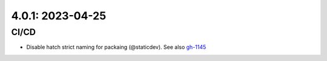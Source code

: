 4.0.1: 2023-04-25
-----------------

CI/CD
`````

- Disable hatch strict naming for packaing (@staticdev). See also gh-1145_

.. _gh-1145:
   https://github.com/sigmavirus24/github3.py/issues/1145
